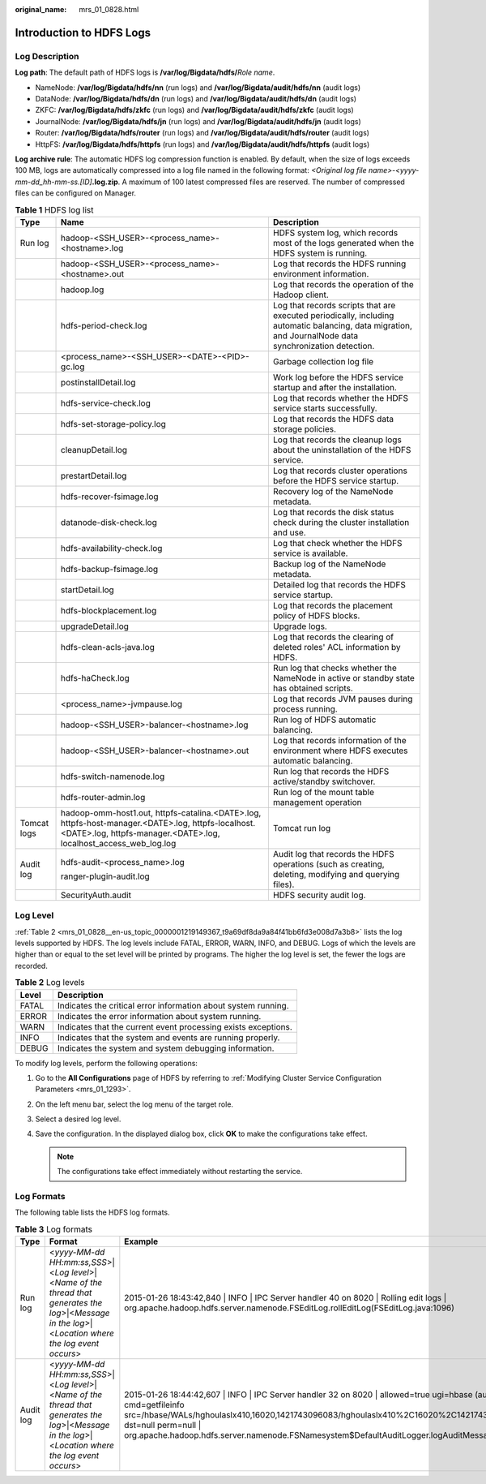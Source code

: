 :original_name: mrs_01_0828.html

.. _mrs_01_0828:

Introduction to HDFS Logs
=========================

Log Description
---------------

**Log path**: The default path of HDFS logs is **/var/log/Bigdata/hdfs/**\ *Role name*.

-  NameNode: **/var/log/Bigdata/hdfs/nn** (run logs) and **/var/log/Bigdata/audit/hdfs/nn** (audit logs)
-  DataNode: **/var/log/Bigdata/hdfs/dn** (run logs) and **/var/log/Bigdata/audit/hdfs/dn** (audit logs)
-  ZKFC: **/var/log/Bigdata/hdfs/zkfc** (run logs) and **/var/log/Bigdata/audit/hdfs/zkfc** (audit logs)
-  JournalNode: **/var/log/Bigdata/hdfs/jn** (run logs) and **/var/log/Bigdata/audit/hdfs/jn** (audit logs)
-  Router: **/var/log/Bigdata/hdfs/router** (run logs) and **/var/log/Bigdata/audit/hdfs/router** (audit logs)
-  HttpFS: **/var/log/Bigdata/hdfs/httpfs** (run logs) and **/var/log/Bigdata/audit/hdfs/httpfs** (audit logs)

**Log archive rule**: The automatic HDFS log compression function is enabled. By default, when the size of logs exceeds 100 MB, logs are automatically compressed into a log file named in the following format: *<Original log file name>-<yyyy-mm-dd_hh-mm-ss.[ID]*\ **.log.zip**. A maximum of 100 latest compressed files are reserved. The number of compressed files can be configured on Manager.

.. table:: **Table 1** HDFS log list

   +-----------------------+------------------------------------------------------------------------------------------------------------------------------------------------------------------------+---------------------------------------------------------------------------------------------------------------------------------------------------------+
   | Type                  | Name                                                                                                                                                                   | Description                                                                                                                                             |
   +=======================+========================================================================================================================================================================+=========================================================================================================================================================+
   | Run log               | hadoop-<SSH_USER>-<process_name>-<hostname>.log                                                                                                                        | HDFS system log, which records most of the logs generated when the HDFS system is running.                                                              |
   +-----------------------+------------------------------------------------------------------------------------------------------------------------------------------------------------------------+---------------------------------------------------------------------------------------------------------------------------------------------------------+
   |                       | hadoop-<SSH_USER>-<process_name>-<hostname>.out                                                                                                                        | Log that records the HDFS running environment information.                                                                                              |
   +-----------------------+------------------------------------------------------------------------------------------------------------------------------------------------------------------------+---------------------------------------------------------------------------------------------------------------------------------------------------------+
   |                       | hadoop.log                                                                                                                                                             | Log that records the operation of the Hadoop client.                                                                                                    |
   +-----------------------+------------------------------------------------------------------------------------------------------------------------------------------------------------------------+---------------------------------------------------------------------------------------------------------------------------------------------------------+
   |                       | hdfs-period-check.log                                                                                                                                                  | Log that records scripts that are executed periodically, including automatic balancing, data migration, and JournalNode data synchronization detection. |
   +-----------------------+------------------------------------------------------------------------------------------------------------------------------------------------------------------------+---------------------------------------------------------------------------------------------------------------------------------------------------------+
   |                       | <process_name>-<SSH_USER>-<DATE>-<PID>-gc.log                                                                                                                          | Garbage collection log file                                                                                                                             |
   +-----------------------+------------------------------------------------------------------------------------------------------------------------------------------------------------------------+---------------------------------------------------------------------------------------------------------------------------------------------------------+
   |                       | postinstallDetail.log                                                                                                                                                  | Work log before the HDFS service startup and after the installation.                                                                                    |
   +-----------------------+------------------------------------------------------------------------------------------------------------------------------------------------------------------------+---------------------------------------------------------------------------------------------------------------------------------------------------------+
   |                       | hdfs-service-check.log                                                                                                                                                 | Log that records whether the HDFS service starts successfully.                                                                                          |
   +-----------------------+------------------------------------------------------------------------------------------------------------------------------------------------------------------------+---------------------------------------------------------------------------------------------------------------------------------------------------------+
   |                       | hdfs-set-storage-policy.log                                                                                                                                            | Log that records the HDFS data storage policies.                                                                                                        |
   +-----------------------+------------------------------------------------------------------------------------------------------------------------------------------------------------------------+---------------------------------------------------------------------------------------------------------------------------------------------------------+
   |                       | cleanupDetail.log                                                                                                                                                      | Log that records the cleanup logs about the uninstallation of the HDFS service.                                                                         |
   +-----------------------+------------------------------------------------------------------------------------------------------------------------------------------------------------------------+---------------------------------------------------------------------------------------------------------------------------------------------------------+
   |                       | prestartDetail.log                                                                                                                                                     | Log that records cluster operations before the HDFS service startup.                                                                                    |
   +-----------------------+------------------------------------------------------------------------------------------------------------------------------------------------------------------------+---------------------------------------------------------------------------------------------------------------------------------------------------------+
   |                       | hdfs-recover-fsimage.log                                                                                                                                               | Recovery log of the NameNode metadata.                                                                                                                  |
   +-----------------------+------------------------------------------------------------------------------------------------------------------------------------------------------------------------+---------------------------------------------------------------------------------------------------------------------------------------------------------+
   |                       | datanode-disk-check.log                                                                                                                                                | Log that records the disk status check during the cluster installation and use.                                                                         |
   +-----------------------+------------------------------------------------------------------------------------------------------------------------------------------------------------------------+---------------------------------------------------------------------------------------------------------------------------------------------------------+
   |                       | hdfs-availability-check.log                                                                                                                                            | Log that check whether the HDFS service is available.                                                                                                   |
   +-----------------------+------------------------------------------------------------------------------------------------------------------------------------------------------------------------+---------------------------------------------------------------------------------------------------------------------------------------------------------+
   |                       | hdfs-backup-fsimage.log                                                                                                                                                | Backup log of the NameNode metadata.                                                                                                                    |
   +-----------------------+------------------------------------------------------------------------------------------------------------------------------------------------------------------------+---------------------------------------------------------------------------------------------------------------------------------------------------------+
   |                       | startDetail.log                                                                                                                                                        | Detailed log that records the HDFS service startup.                                                                                                     |
   +-----------------------+------------------------------------------------------------------------------------------------------------------------------------------------------------------------+---------------------------------------------------------------------------------------------------------------------------------------------------------+
   |                       | hdfs-blockplacement.log                                                                                                                                                | Log that records the placement policy of HDFS blocks.                                                                                                   |
   +-----------------------+------------------------------------------------------------------------------------------------------------------------------------------------------------------------+---------------------------------------------------------------------------------------------------------------------------------------------------------+
   |                       | upgradeDetail.log                                                                                                                                                      | Upgrade logs.                                                                                                                                           |
   +-----------------------+------------------------------------------------------------------------------------------------------------------------------------------------------------------------+---------------------------------------------------------------------------------------------------------------------------------------------------------+
   |                       | hdfs-clean-acls-java.log                                                                                                                                               | Log that records the clearing of deleted roles' ACL information by HDFS.                                                                                |
   +-----------------------+------------------------------------------------------------------------------------------------------------------------------------------------------------------------+---------------------------------------------------------------------------------------------------------------------------------------------------------+
   |                       | hdfs-haCheck.log                                                                                                                                                       | Run log that checks whether the NameNode in active or standby state has obtained scripts.                                                               |
   +-----------------------+------------------------------------------------------------------------------------------------------------------------------------------------------------------------+---------------------------------------------------------------------------------------------------------------------------------------------------------+
   |                       | <process_name>-jvmpause.log                                                                                                                                            | Log that records JVM pauses during process running.                                                                                                     |
   +-----------------------+------------------------------------------------------------------------------------------------------------------------------------------------------------------------+---------------------------------------------------------------------------------------------------------------------------------------------------------+
   |                       | hadoop-<SSH_USER>-balancer-<hostname>.log                                                                                                                              | Run log of HDFS automatic balancing.                                                                                                                    |
   +-----------------------+------------------------------------------------------------------------------------------------------------------------------------------------------------------------+---------------------------------------------------------------------------------------------------------------------------------------------------------+
   |                       | hadoop-<SSH_USER>-balancer-<hostname>.out                                                                                                                              | Log that records information of the environment where HDFS executes automatic balancing.                                                                |
   +-----------------------+------------------------------------------------------------------------------------------------------------------------------------------------------------------------+---------------------------------------------------------------------------------------------------------------------------------------------------------+
   |                       | hdfs-switch-namenode.log                                                                                                                                               | Run log that records the HDFS active/standby switchover.                                                                                                |
   +-----------------------+------------------------------------------------------------------------------------------------------------------------------------------------------------------------+---------------------------------------------------------------------------------------------------------------------------------------------------------+
   |                       | hdfs-router-admin.log                                                                                                                                                  | Run log of the mount table management operation                                                                                                         |
   +-----------------------+------------------------------------------------------------------------------------------------------------------------------------------------------------------------+---------------------------------------------------------------------------------------------------------------------------------------------------------+
   | Tomcat logs           | hadoop-omm-host1.out, httpfs-catalina.<DATE>.log, httpfs-host-manager.<DATE>.log, httpfs-localhost.<DATE>.log, httpfs-manager.<DATE>.log, localhost_access_web_log.log | Tomcat run log                                                                                                                                          |
   +-----------------------+------------------------------------------------------------------------------------------------------------------------------------------------------------------------+---------------------------------------------------------------------------------------------------------------------------------------------------------+
   | Audit log             | hdfs-audit-<process_name>.log                                                                                                                                          | Audit log that records the HDFS operations (such as creating, deleting, modifying and querying files).                                                  |
   |                       |                                                                                                                                                                        |                                                                                                                                                         |
   |                       | ranger-plugin-audit.log                                                                                                                                                |                                                                                                                                                         |
   +-----------------------+------------------------------------------------------------------------------------------------------------------------------------------------------------------------+---------------------------------------------------------------------------------------------------------------------------------------------------------+
   |                       | SecurityAuth.audit                                                                                                                                                     | HDFS security audit log.                                                                                                                                |
   +-----------------------+------------------------------------------------------------------------------------------------------------------------------------------------------------------------+---------------------------------------------------------------------------------------------------------------------------------------------------------+

Log Level
---------

:ref:`Table 2 <mrs_01_0828__en-us_topic_0000001219149367_t9a69df8da9a84f41bb6fd3e008d7a3b8>` lists the log levels supported by HDFS. The log levels include FATAL, ERROR, WARN, INFO, and DEBUG. Logs of which the levels are higher than or equal to the set level will be printed by programs. The higher the log level is set, the fewer the logs are recorded.

.. _mrs_01_0828__en-us_topic_0000001219149367_t9a69df8da9a84f41bb6fd3e008d7a3b8:

.. table:: **Table 2** Log levels

   ===== ==============================================================
   Level Description
   ===== ==============================================================
   FATAL Indicates the critical error information about system running.
   ERROR Indicates the error information about system running.
   WARN  Indicates that the current event processing exists exceptions.
   INFO  Indicates that the system and events are running properly.
   DEBUG Indicates the system and system debugging information.
   ===== ==============================================================

To modify log levels, perform the following operations:

#. Go to the **All Configurations** page of HDFS by referring to :ref:`Modifying Cluster Service Configuration Parameters <mrs_01_1293>`.
#. On the left menu bar, select the log menu of the target role.
#. Select a desired log level.
#. Save the configuration. In the displayed dialog box, click **OK** to make the configurations take effect.

   .. note::

      The configurations take effect immediately without restarting the service.

Log Formats
-----------

The following table lists the HDFS log formats.

.. table:: **Table 3** Log formats

   +-----------+--------------------------------------------------------------------------------------------------------------------------------------------------------+----------------------------------------------------------------------------------------------------------------------------------------------------------------------------------------------------------------------------------------------------------------------------------------------------------------------------------------------------------------------------------------+
   | Type      | Format                                                                                                                                                 | Example                                                                                                                                                                                                                                                                                                                                                                                |
   +===========+========================================================================================================================================================+========================================================================================================================================================================================================================================================================================================================================================================================+
   | Run log   | <*yyyy-MM-dd HH:mm:ss,SSS*>|<*Log level*>|<*Name of the thread that generates the log*>|<*Message in the log*>|<*Location where the log event occurs*> | 2015-01-26 18:43:42,840 \| INFO \| IPC Server handler 40 on 8020 \| Rolling edit logs \| org.apache.hadoop.hdfs.server.namenode.FSEditLog.rollEditLog(FSEditLog.java:1096)                                                                                                                                                                                                             |
   +-----------+--------------------------------------------------------------------------------------------------------------------------------------------------------+----------------------------------------------------------------------------------------------------------------------------------------------------------------------------------------------------------------------------------------------------------------------------------------------------------------------------------------------------------------------------------------+
   | Audit log | <*yyyy-MM-dd HH:mm:ss,SSS*>|<*Log level*>|<*Name of the thread that generates the log*>|<*Message in the log*>|<*Location where the log event occurs*> | 2015-01-26 18:44:42,607 \| INFO \| IPC Server handler 32 on 8020 \| allowed=true ugi=hbase (auth:SIMPLE) ip=/10.177.112.145 cmd=getfileinfo src=/hbase/WALs/hghoulaslx410,16020,1421743096083/hghoulaslx410%2C16020%2C1421743096083.1422268722795 dst=null perm=null \| org.apache.hadoop.hdfs.server.namenode.FSNamesystem$DefaultAuditLogger.logAuditMessage(FSNamesystem.java:7950) |
   +-----------+--------------------------------------------------------------------------------------------------------------------------------------------------------+----------------------------------------------------------------------------------------------------------------------------------------------------------------------------------------------------------------------------------------------------------------------------------------------------------------------------------------------------------------------------------------+
